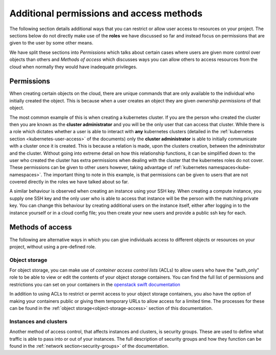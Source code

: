 #########################################
Additional permissions and access methods
#########################################

The following section details additional ways that you can restrict or allow
user access to resources on your project. The sections below do not directly
make  use of the **roles** we have discussed so far and instead focus on
permissions that are given to the user by some other means.

We have split these sections into *Permissions* which talks about certain
cases where users are given more control over objects than others and
*Methods of access* which discusses ways you can allow others to access
resources from the cloud when normally they would have inadequate privileges.

****************
Permissions
****************

When creating certain objects on the cloud, there are unique commands that are
only available to the individual who initially created the object. This is
because when a user creates an object they are given *ownership permissions* of
that object.

The most common example of this is when creating a kubernetes
cluster. If you are the person who created the cluster then you are known as
the **cluster administrator** and you will be the only user that can access
that cluster. While there is a role which dictates whether a user is able to
interact with **any** kubernetes clusters
(detailed in the :ref:`kubernetes section <kubernetes-user-access>` of the
documents) only the **cluster administrator** is able to initially communicate
with a cluster once it is created. This is because a relation is made, upon the
clusters creation, between the administrator and the cluster. Without going
into extreme detail on how this relationship functions, it
can be simplified down to: the user who created the cluster has extra
permissions when dealing with the cluster that the kubernetes roles do not
cover. These permissions can be given to other users however, taking advantage
of :ref:`kubernetes namespaces<kube-namespaces>`. The important thing to note
in this example, is that permissions can be given to users that are not covered
directly in the roles we have talked about so far.

A similar behaviour is observed when creating an instance using your SSH key.
When creating a compute instance, you supply one SSH key and the only
user who is able to access that instance will be the person with the matching
private key. You can change this behaviour by creating additional users on the
instance itself, either after logging in to the instance yourself or in a cloud
config file; you then create your new users and provide a public ssh key for
each.

******************
Methods of access
******************

The following are alternative ways in which you can give individuals access to
different objects or resources on your project, without using a pre-defined
role.

Object storage
==============

For object storage, you can make use of *container access control lists* (ACLs)
to allow users who have the "auth_only" role to be able to view or edit the
contents of your object storage containers. You can find the full list of
permissions and restrictions you can set on your containers in the
`openstack swift documentation`_

.. _`openstack swift documentation`: https://docs.openstack.org/swift/latest/overview_acl.html

In addition to using ACLs to restrict or permit access to your object storage
containers, you also have the option of making your containers public or giving
them temporary URLs to allow access for a limited time. The processes for these
can be found in the :ref:`object storage<object-storage-access>` section of
this documentation.

Instances and clusters
======================

Another method of access control, that affects instances and clusters, is
security groups. These are used to define what traffic is able to pass into or
out of your instances. The full description of security groups and how they
function can be found in the :ref:`network section<security-groups>` of the
documentation.
